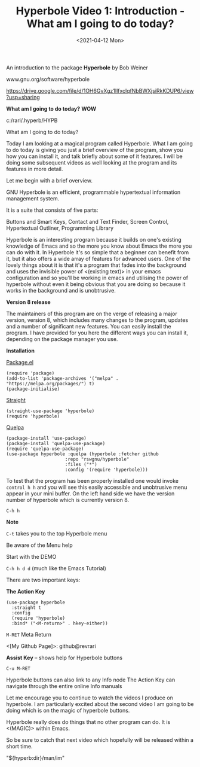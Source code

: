 #+title: Hyperbole Video 1: Introduction - What am I going to do today?
#+date: <2021-04-12 Mon>
#+ROAM_TAGS: hyperbole emacs-elements
#+STARTUP: showall
#+OPTIONS: \\n:t"

An introduction to the package *Hyperbole* by Bob Weiner

www.gnu.org/software/hyperbole

https://drive.google.com/file/d/1OH6GvXgz1IlfxclqfNbBWXjsiRkKDUP6/view?usp=sharing

*What am I going to do today?* *WOW*

c:/rari/.hyperb/HYPB

What am I going to do today?

Today I am looking at a magical program called Hyperbole. What I am going to do today is giving you just a brief overview of the program, show you how you can install it, and talk briefly about some of it features. I will be doing some subsequent videos as well looking at the program and its features in more detail.

Let me begin with a brief overview.

GNU Hyperbole is an efficient, programmable hypertextual information management system. 

It is a suite that consists of five parts: 

Buttons and Smart Keys,
Contact and Text Finder,
Screen Control,
Hypertextual Outliner,
Programming Library

Hyperbole is an interesting program because it builds on one's existing knowledge of Emacs and so the more you know about Emacs the more you can do with it. In Hyperbole it's so simple that a beginner can benefit from it, but it also offers a wide array of features for advanced users. One of the lovely things about it is that it's a program that fades into the background and uses the invisible power of <(existing text)> in your emacs configuration and so you'll be working in emacs and utilising the power of hyperbole without even it being obvious that you are doing so because it works in the background and is unobtrusive. 

*Version 8 release*

The maintainers of this program are on the verge of releasing a major version, version 8, which includes many changes to the program, updates and a number of significant new features. You can easily install the program. I have provided for you here the different ways you can install it, depending on the package manager you use.

*Installation*

_Package.el_

#+begin_src
(require 'package)
(add-to-list 'package-archives '("melpa" . "https://melpa.org/packages/") t)
(package-initialise)
#+end_src 

_Straight_

#+begin_src
(straight-use-package 'hyperbole)
(require 'hyperbole)
#+end_src 

_Quelpa_

#+begin_src
(package-install 'use-package)
(package-install 'quelpa-use-package)
(require 'quelpa-use-package)
(use-package hyperbole :quelpa (hyperbole :fetcher github
					  :repo "rswgnu/hyperbole"
					  :files ("*")
					  :config '(require 'hyperbole)))
#+end_src 

To test that the program has been properly installed one would invoke =control h h= and you will see this easily accessible and unobtrusive menu appear in your mini buffer. On the left hand side we have the version number of hyperbole which is currently version 8.

=C-h h=

*Note*

=C-t= takes you to the top Hyperbole menu

Be aware of the Menu help

Start with the DEMO

=C-h h d d= (much like the Emacs Tutorial)

There are two important keys:

*The Action Key*

#+begin_src
 (use-package hyperbole
   :straight t
   :config
   (require 'hyperbole)
   :bind* ("<M-return>" . hkey-either))
#+end_src 

=M-RET= Meta Return

<[My Github Page]>: github@revrari

*Assist Key* -- shows help for Hyperbole buttons

=C-u M-RET=

# <(Hyperbole)>

Hyperbole buttons can also link to any Info node
The Action Key can navigate through the entire online Info manuals

Let me encourage you to continue to watch the videos I produce on hyperbole. I am particularly excited about the second video I am going to be doing which is on the magic of hyperbole buttons. 

Hyperbole really does do things that no other program can do. It is <(MAGIC)> within Emacs.

So be sure to catch that next video which hopefully will be released within a short time.

"${hyperb:dir}/man/im"
